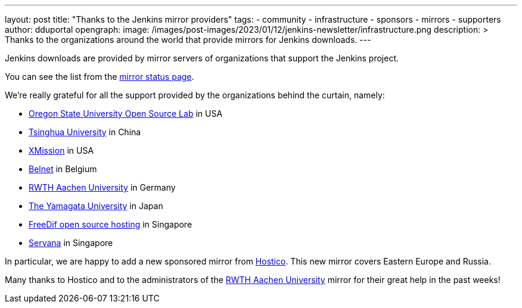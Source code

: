 ---
layout: post
title: "Thanks to the Jenkins mirror providers"
tags:
- community
- infrastructure
- sponsors
- mirrors
- supporters
author: dduportal
opengraph:
  image: /images/post-images/2023/01/12/jenkins-newsletter/infrastructure.png
description: >
  Thanks to the organizations around the world that provide mirrors for Jenkins downloads.
---

Jenkins downloads are provided by mirror servers of organizations that support the Jenkins project.

You can see the list from the link:https://get.jenkins.io/index.html?mirrorstats[mirror status page].

We're really grateful for all the support provided by the organizations behind the curtain, namely:

- link:https://osuosl.org[Oregon State University Open Source Lab] in USA
- link:https://www.tsinghua.edu.cn[Tsinghua University] in China
- link:https://xmission.com[XMission] in USA
- link:https://belnet.be/[Belnet] in Belgium
- link:https://www.rwth-aachen.de/[RWTH Aachen University] in Germany
- link:https://www.yamagata-u.ac.jp/en/[The Yamagata University] in Japan
- link:http://freedif.org/[FreeDif open source hosting] in Singapore
- link:https://servanamanaged.com/[Servana] in Singapore

In particular, we are happy to add a new sponsored mirror from link:https://hostico.ro/[Hostico].
This new mirror covers Eastern Europe and Russia.

Many thanks to Hostico and to the administrators of the link:https://www.rwth-aachen.de/[RWTH Aachen University] mirror for their great help in the past weeks!
